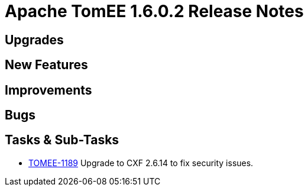 = Apache TomEE 1.6.0.2 Release Notes
:jbake-type: page
:jbake-status: published

== Upgrades


== New Features


== Improvements


== Bugs


== Tasks & Sub-Tasks

* https://issues.apache.org/jira/browse/TOMEE-1189[TOMEE-1189] Upgrade to CXF 2.6.14 to fix security issues.
